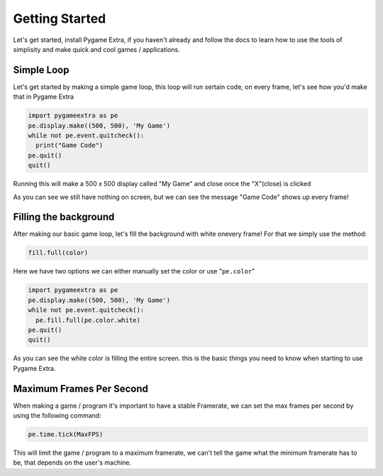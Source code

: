 Getting Started
===============

Let's get started, install Pygame Extra, if you haven't already and follow the docs to learn how to use the tools of simplisity and make quick and cool games / applications.

Simple Loop
-----------

Let's get started by making a simple game loop, this loop will run sertain code, on every frame, let's see how you'd make that in Pygame Extra

.. code-block:: python

    import pygameextra as pe
    pe.display.make((500, 500), 'My Game')
    while not pe.event.quitcheck():
      print("Game Code")
    pe.quit()
    quit()

Running this will make a 500 x 500 display called "My Game" and close once the "X"(close) is clicked

.. image:: _static/docs01.png
    :align: center

As you can see we still have nothing on screen, but we can see the message "Game Code" shows up every frame!

Filling the background
----------------------

After making our basic game loop, let's fill the background with white onevery frame!
For that we simply use the method: 

.. code-block:: python

  fill.full(color)

Here we have two options we can either manually set the color or use "``pe.color``"

.. code-block:: python

    import pygameextra as pe
    pe.display.make((500, 500), 'My Game')
    while not pe.event.quitcheck():
      pe.fill.full(pe.color.white)
    pe.quit()
    quit()
    
.. image:: _static/docs02.png
    :align: left
    
As you can see the white color is filling the entire screen. this is the basic things you need to know when starting to use Pygame Extra.

Maximum Frames Per Second
-------------------------

When making a game / program it's important to have a stable Framerate, we can set the max frames per second by using the following command:

.. code-block:: python
    
    pe.time.tick(MaxFPS)
    
This will limit the game / program to a maximum framerate, we can't tell the game what the minimum framerate has to be, that depends on the user's machine.
